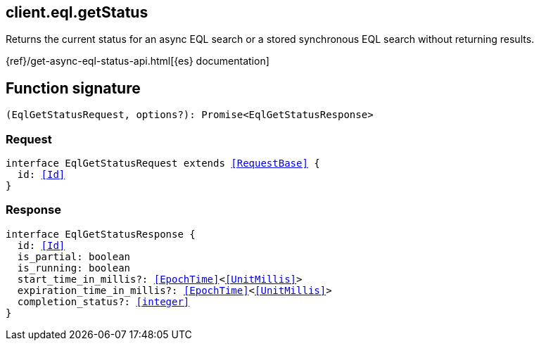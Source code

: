 [[reference-eql-get_status]]

////////
===========================================================================================================================
||                                                                                                                       ||
||                                                                                                                       ||
||                                                                                                                       ||
||        ██████╗ ███████╗ █████╗ ██████╗ ███╗   ███╗███████╗                                                            ||
||        ██╔══██╗██╔════╝██╔══██╗██╔══██╗████╗ ████║██╔════╝                                                            ||
||        ██████╔╝█████╗  ███████║██║  ██║██╔████╔██║█████╗                                                              ||
||        ██╔══██╗██╔══╝  ██╔══██║██║  ██║██║╚██╔╝██║██╔══╝                                                              ||
||        ██║  ██║███████╗██║  ██║██████╔╝██║ ╚═╝ ██║███████╗                                                            ||
||        ╚═╝  ╚═╝╚══════╝╚═╝  ╚═╝╚═════╝ ╚═╝     ╚═╝╚══════╝                                                            ||
||                                                                                                                       ||
||                                                                                                                       ||
||    This file is autogenerated, DO NOT send pull requests that changes this file directly.                             ||
||    You should update the script that does the generation, which can be found in:                                      ||
||    https://github.com/elastic/elastic-client-generator-js                                                             ||
||                                                                                                                       ||
||    You can run the script with the following command:                                                                 ||
||       npm run elasticsearch -- --version <version>                                                                    ||
||                                                                                                                       ||
||                                                                                                                       ||
||                                                                                                                       ||
===========================================================================================================================
////////
++++
<style>
.lang-ts a.xref {
  text-decoration: underline !important;
}
</style>
++++

[[client.eql.getStatus]]
== client.eql.getStatus

Returns the current status for an async EQL search or a stored synchronous EQL search without returning results.

{ref}/get-async-eql-status-api.html[{es} documentation]
[discrete]
== Function signature

[source,ts]
----
(EqlGetStatusRequest, options?): Promise<EqlGetStatusResponse>
----

[discrete]
=== Request

[source,ts,subs=+macros]
----
interface EqlGetStatusRequest extends <<RequestBase>> {
  id: <<Id>>
}

----

[discrete]
=== Response

[source,ts,subs=+macros]
----
interface EqlGetStatusResponse {
  id: <<Id>>
  is_partial: boolean
  is_running: boolean
  start_time_in_millis?: <<EpochTime>><<<UnitMillis>>>
  expiration_time_in_millis?: <<EpochTime>><<<UnitMillis>>>
  completion_status?: <<integer>>
}

----

